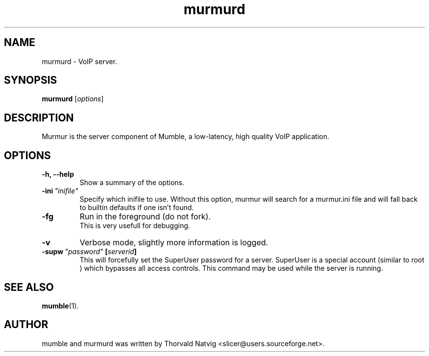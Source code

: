 .TH murmurd 1 "2008 Januar 07"
.SH NAME
murmurd \- VoIP server.
.SH SYNOPSIS
.B murmurd
.RI [ options ]
.SH DESCRIPTION
Murmur is the server component of Mumble, a low-latency, high quality VoIP
application.
.SH OPTIONS
.TP
.B \-h, \-\-help
Show a summary of the options.
.TP
.BI \-ini \ "inifile"
Specify which inifile to use. Without this option, murmur will search for
a murmur.ini file and will fall back to builtin defaults if one isn't found.
.TP
.BI \-fg
Run in the foreground (do not fork).
.br
This is very usefull for debugging.
.TP
.BI \-v
Verbose mode, slightly more information is logged.
.TP
.BI \-supw \ "password" \ [ "serverid" ]
This will forcefully set the SuperUser password for a server. SuperUser is
a special account (similar to
.RI root
) which bypasses all access controls. This command may be used while the
server is running.
.SH SEE ALSO
.BR mumble (1).
.br
.SH AUTHOR
mumble and murmurd was written by Thorvald Natvig
<slicer@users.sourceforge.net>.
